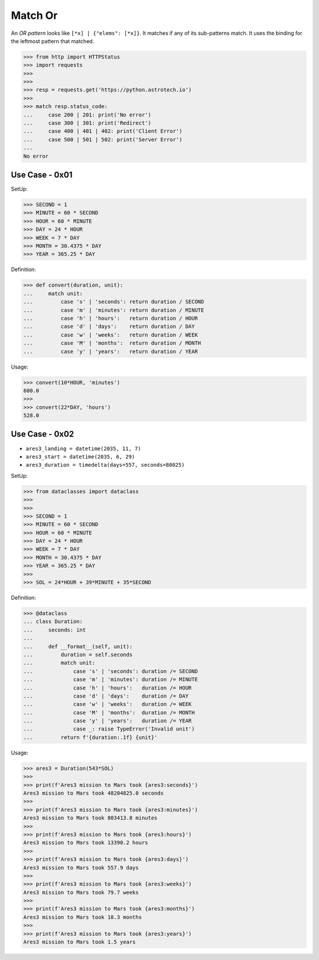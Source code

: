 Match Or
========

An `OR pattern` looks like ``[*x] | {"elems": [*x]}``. It matches if
any of its sub-patterns match. It uses the binding for the leftmost
pattern that matched.

>>> from http import HTTPStatus
>>> import requests
>>>
>>>
>>> resp = requests.get('https://python.astrotech.io')
>>>
>>> match resp.status_code:
...     case 200 | 201: print('No error')
...     case 300 | 301: print('Redirect')
...     case 400 | 401 | 402: print('Client Error')
...     case 500 | 501 | 502: print('Server Error')
...
No error


Use Case - 0x01
---------------
SetUp:

>>> SECOND = 1
>>> MINUTE = 60 * SECOND
>>> HOUR = 60 * MINUTE
>>> DAY = 24 * HOUR
>>> WEEK = 7 * DAY
>>> MONTH = 30.4375 * DAY
>>> YEAR = 365.25 * DAY

Definition:

>>> def convert(duration, unit):
...     match unit:
...         case 's' | 'seconds': return duration / SECOND
...         case 'm' | 'minutes': return duration / MINUTE
...         case 'h' | 'hours':   return duration / HOUR
...         case 'd' | 'days':    return duration / DAY
...         case 'w' | 'weeks':   return duration / WEEK
...         case 'M' | 'months':  return duration / MONTH
...         case 'y' | 'years':   return duration / YEAR

Usage:

>>> convert(10*HOUR, 'minutes')
600.0
>>>
>>> convert(22*DAY, 'hours')
528.0


Use Case - 0x02
---------------
* ``ares3_landing = datetime(2035, 11, 7)``
* ``ares3_start = datetime(2035, 6, 29)``
* ``ares3_duration = timedelta(days=557, seconds=80025)``

SetUp:

>>> from dataclasses import dataclass
>>>
>>>
>>> SECOND = 1
>>> MINUTE = 60 * SECOND
>>> HOUR = 60 * MINUTE
>>> DAY = 24 * HOUR
>>> WEEK = 7 * DAY
>>> MONTH = 30.4375 * DAY
>>> YEAR = 365.25 * DAY
>>>
>>> SOL = 24*HOUR + 39*MINUTE + 35*SECOND

Definition:

>>> @dataclass
... class Duration:
...     seconds: int
...
...     def __format__(self, unit):
...         duration = self.seconds
...         match unit:
...             case 's' | 'seconds': duration /= SECOND
...             case 'm' | 'minutes': duration /= MINUTE
...             case 'h' | 'hours':   duration /= HOUR
...             case 'd' | 'days':    duration /= DAY
...             case 'w' | 'weeks':   duration /= WEEK
...             case 'M' | 'months':  duration /= MONTH
...             case 'y' | 'years':   duration /= YEAR
...             case _: raise TypeError('Invalid unit')
...         return f'{duration:.1f} {unit}'

Usage:

>>> ares3 = Duration(543*SOL)
>>>
>>> print(f'Ares3 mission to Mars took {ares3:seconds}')
Ares3 mission to Mars took 48204825.0 seconds
>>>
>>> print(f'Ares3 mission to Mars took {ares3:minutes}')
Ares3 mission to Mars took 803413.8 minutes
>>>
>>> print(f'Ares3 mission to Mars took {ares3:hours}')
Ares3 mission to Mars took 13390.2 hours
>>>
>>> print(f'Ares3 mission to Mars took {ares3:days}')
Ares3 mission to Mars took 557.9 days
>>>
>>> print(f'Ares3 mission to Mars took {ares3:weeks}')
Ares3 mission to Mars took 79.7 weeks
>>>
>>> print(f'Ares3 mission to Mars took {ares3:months}')
Ares3 mission to Mars took 18.3 months
>>>
>>> print(f'Ares3 mission to Mars took {ares3:years}')
Ares3 mission to Mars took 1.5 years
